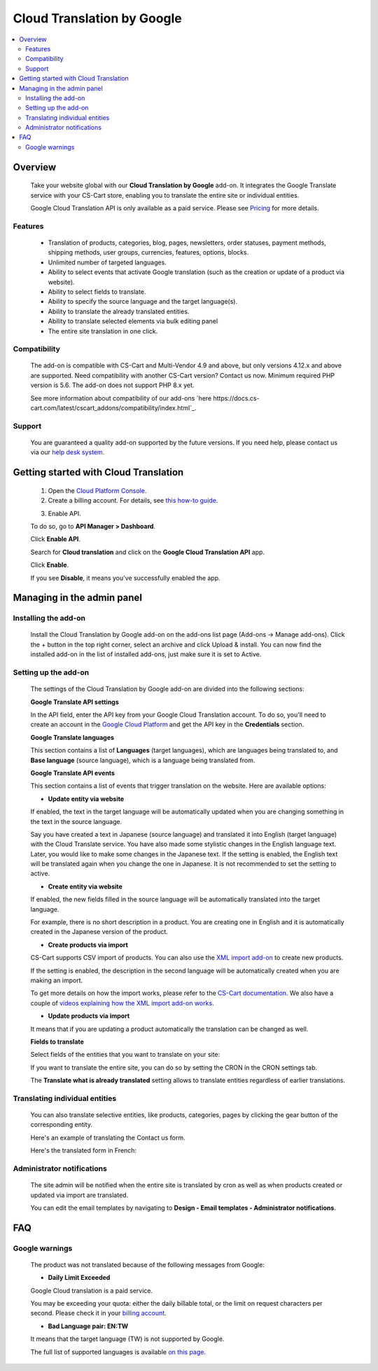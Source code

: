 ***************************
Cloud Translation by Google
***************************

.. raw:: html

    <div class="buy-now">
        <a href="https://marketplace.simtechdev.com/landing/100000127" class="btn buy-now__btn">Buy now</a>
    </div>



.. contents::
    :local: 
    :depth: 2

--------
Overview
--------

    Take your website global with our **Cloud Translation by Google** add-on. It integrates the Google Translate service with your CS-Cart store, enabling you to translate the entire site or individual entities.

    .. fancybox:: img/Cloud_translation_010.png
        :alt: Cloud Translation by Google add-on

    Google Cloud Translation API is only available as a paid service. Please see `Pricing <https://cloud.google.com/translate/pricing>`_ for more details.

========
Features
========

    - Translation of products, categories, blog, pages, newsletters, order statuses, payment methods, shipping methods, user groups, currencies, features, options, blocks.

    - Unlimited number of targeted languages.

    - Ability to select events that activate Google translation (such as the creation or update of a product via website).

    - Ability to select fields to translate.

    - Ability to specify the source language and the target language(s).

    - Ability to translate the already translated entities.

    - Ability to translate selected elements via bulk editing panel

    - The entire site translation in one click.

=============
Compatibility
=============

    The add-on is compatible with CS-Cart and Multi-Vendor 4.9 and above, but only versions 4.12.x and above are supported. Need compatibility with another CS-Cart version? Contact us now.
    Minimum required PHP version is 5.6. The add-on does not support PHP 8.x yet.

    See more information about compatibility of our add-ons `here https://docs.cs-cart.com/latest/cscart_addons/compatibility/index.html`_.

=======
Support
=======

    You are guaranteed a quality add-on supported by the future versions. If you need help, please contact us via our `help desk system <https://helpdesk.cs-cart.com>`_.

--------------------------------------
Getting started with Cloud Translation
--------------------------------------

    1. Open the `Cloud Platform Console <https://console.cloud.google.com/home/dashboard>`_.

    2. Create a billing account. For details, see `this how-to guide <https://support.google.com/cloud/answer/6288653#new-billing>`_.

    .. fancybox:: img/Cloud_translation_012.png
        :alt: Creating a billing account at Cloud Translation

    3. Enable API. 

    To do so, go to **API Manager > Dashboard**.

    .. fancybox:: img/Cloud_translation_014.png
        :alt: Cloud Translation Dashboard

    Click **Enable API**.

    .. fancybox:: img/Cloud_translation_015.png
        :alt: Cloud Translation

    Search for **Cloud translation** and click on the **Google Cloud Translation API** app.

    .. fancybox:: img/Cloud_translation_016.png
        :alt: Cloud Translation

    Click **Enable**.

    .. fancybox:: img/Cloud_translation_017.png
        :alt: Cloud Translation

    If you see **Disable**, it means you've successfully enabled the app.

    .. fancybox:: img/Cloud_translation_018.png
        :alt: Cloud Translation
        :width: 476px

---------------------------
Managing in the admin panel
---------------------------

=====================
Installing the add-on
=====================

    Install the Cloud Translation by Google add-on on the add-ons list page (Add-ons → Manage add-ons). Click the + button in the top right corner, select an archive and click Upload & install. You can now find the installed add-on in the list of installed add-ons, just make sure it is set to Active.

=====================
Setting up the add-on
=====================

    The settings of the Cloud Translation by Google add-on are divided into the following sections:

    **Google Translate API settings**

    .. fancybox:: img/Cloud_translation_002.png
        :alt: Cloud Translation by Google API key

    In the API field, enter the API key from your Google Cloud Translation account. To do so, you'll need to create an account in the `Google Cloud Platform <https://cloud.google.com/translate/docs/getting-started>`_ and get the API key in the **Credentials** section.

    .. fancybox:: img/Cloud_translation_007.png
        :alt: Cloud Translation by Google API key

    **Google Translate languages**

    This section contains a list of **Languages** (target languages), which are languages being translated to, and **Base language** (source language), which is a language being translated from.

    .. fancybox:: img/Cloud_translation_003.png
        :alt: target and course languages for translation

    **Google Translate API events**

    This section contains a list of events that trigger translation on the website. Here are available options:

    .. fancybox:: img/Cloud_translation_004.png
        :alt: events that trigger translation

    * **Update entity via website**

    If enabled, the text in the target language will be automatically updated when you are changing something in the text in the source language.
    
    Say you have created a text in Japanese (source language) and translated it into English (target language) with the Cloud Translate service. You have also made some stylistic changes in the English language text. Later, you would like to make some changes in the Japanese text. If the setting is enabled, the English text will be translated again when you change the one in Japanese. It is not recommended to set the setting to active.

    * **Create entity via website**

    If enabled, the new fields filled in the source language will be automatically translated into the target language.

    For example, there is no short description in a product. You are creating one in English and it is automatically created in the Japanese version of the product.

    * **Create products via import**

    CS-Cart supports CSV import of products. You can also use the `XML import add-on <https://www.simtechdev.com/addons/site-management/xml-import.html>`_ to create new products.

    If the setting is enabled, the description in the second language will be automatically created when you are making an import.

    To get more details on how the import works, please refer to the `CS-Cart documentation <http://docs.cs-cart.com/4.3.x/user_guide/import_export/index.html>`_. We also have a couple of `videos explaining how the XML import add-on works <https://goo.gl/vEeufZ>`_.

    * **Update products via import**

    It means that if you are updating a product automatically the translation can be changed as well.

    **Fields to translate**

    Select fields of the entities that you want to translate on your site:

    .. fancybox:: img/Cloud_translation_005.png
        :alt: Fields to translate

    If you want to translate the entire site, you can do so by setting the CRON in the CRON settings tab.

    .. fancybox:: img/Cloud_translation_006.png
        :alt: translate the entire site

    The **Translate what is already translated** setting allows to translate entities regardless of earlier translations.

===============================
Translating individual entities
===============================

    You can also translate selective entities, like products, categories, pages by clicking the gear button of the corresponding entity.

    Here's an example of translating the Contact us form.

    .. fancybox:: img/Cloud_translation_008.png
        :alt: translate the site

    Here's the translated form in French:

    .. fancybox:: img/Cloud_translation_009.png
        :alt: contact us form

===========================
Administrator notifications
===========================

   The site admin will be notified when the entire site is translated by cron as well as when products created or updated via import are translated.

   You can edit the email templates by navigating to **Design - Email templates - Administrator notifications**.

    .. fancybox:: img/Cloud_translation_011.png
        :alt: contact us form

---
FAQ
---

===============
Google warnings
===============

    The product was not translated because of the following messages from Google:

    - **Daily Limit Exceeded**

    Google Cloud translation is a paid service.

    You may be exceeding your quota: either the daily billable total, or the limit on request characters per second. Please check it in your `billing account <https://support.google.com/cloud/answer/6288653>`_.

    - **Bad Language pair: EN:TW**

    It means that the target language (TW) is not supported by Google.
    
    The full list of supported languages is available `on this page <https://cloud.google.com/translate/docs/languages>`_.
